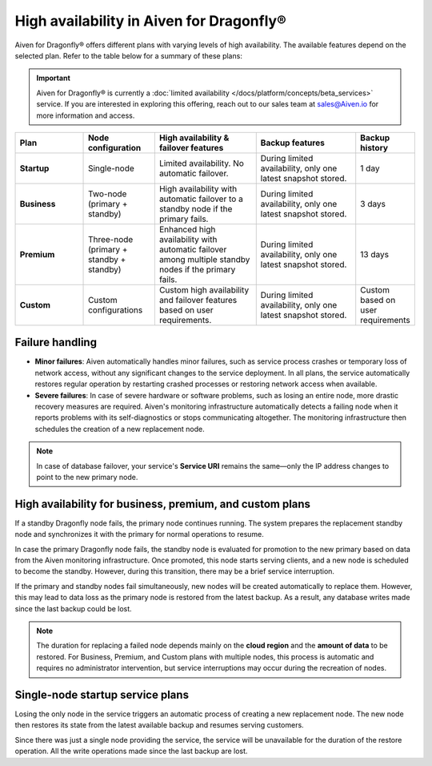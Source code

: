 High availability in Aiven for Dragonfly®
==========================================

Aiven for Dragonfly® offers different plans with varying levels of high availability. The available features depend on the selected plan. Refer to the table below for a summary of these plans:

.. important:: 
    Aiven for Dragonfly® is currently a :doc:`limited availability </docs/platform/concepts/beta_services>` service. If you are interested in exploring this offering, reach out to our sales team at sales@Aiven.io for more information and access.


.. list-table::
   :header-rows: 1
   :widths: 20 20 30 30 10

   * - Plan
     - Node configuration
     - High availability & failover features
     - Backup features
     - Backup history
   * - **Startup**
     - Single-node
     - Limited availability. No automatic failover.
     - During limited availability, only one latest snapshot stored.
     - 1 day
   * - **Business**
     - Two-node (primary + standby)
     - High availability with automatic failover to a standby node if the primary fails.
     - During limited availability, only one latest snapshot stored.
     - 3 days
   * - **Premium**
     - Three-node (primary + standby + standby)
     - Enhanced high availability with automatic failover among multiple standby nodes if the primary fails.
     - During limited availability, only one latest snapshot stored.
     - 13 days
   * - **Custom**
     - Custom configurations
     - Custom high availability and failover features based on user requirements.
     - During limited availability, only one latest snapshot stored.
     - Custom based on user requirements



Failure handling
----------------

- **Minor failures**: Aiven automatically handles minor failures, such as service process crashes or temporary loss of network access, without any significant changes to the service deployment. In all plans, the service automatically restores regular operation by restarting crashed processes or restoring network access when available.
- **Severe failures**: In case of severe hardware or software problems, such as losing an entire node, more drastic recovery measures are required. Aiven's monitoring infrastructure automatically detects a failing node when it reports problems with its self-diagnostics or stops communicating altogether. The monitoring infrastructure then schedules the creation of a new replacement node.

.. note::
  
   In case of database failover, your service's **Service URI** remains the same—only the IP address changes to point to the new primary node.

High availability for business, premium, and custom plans
------------------------------------------------------------

If a standby Dragonfly node fails, the primary node continues running. The system prepares the replacement standby node and synchronizes it with the primary for normal operations to resume.

In case the primary Dragonfly node fails, the standby node is evaluated for promotion to the new primary based on data from the Aiven monitoring infrastructure. Once promoted, this node starts serving clients, and a new node is scheduled to become the standby. However, during this transition, there may be a brief service interruption.

If the primary and standby nodes fail simultaneously, new nodes will be created automatically to replace them. However, this may lead to data loss as the primary node is restored from the latest backup. As a result, any database writes made since the last backup could be lost.

.. note::
  
   The duration for replacing a failed node depends mainly on the **cloud region** and the **amount of data** to be restored. For Business, Premium, and Custom plans with multiple nodes, this process is automatic and requires no administrator intervention, but service interruptions may occur during the recreation of nodes.


Single-node startup service plans
----------------------------------------------

Losing the only node in the service triggers an automatic process of creating a new replacement node. The new node then restores its state from the latest available backup and resumes serving customers.

Since there was just a single node providing the service, the service will be unavailable for the duration of the restore operation. All the write operations made since the last backup are lost.


